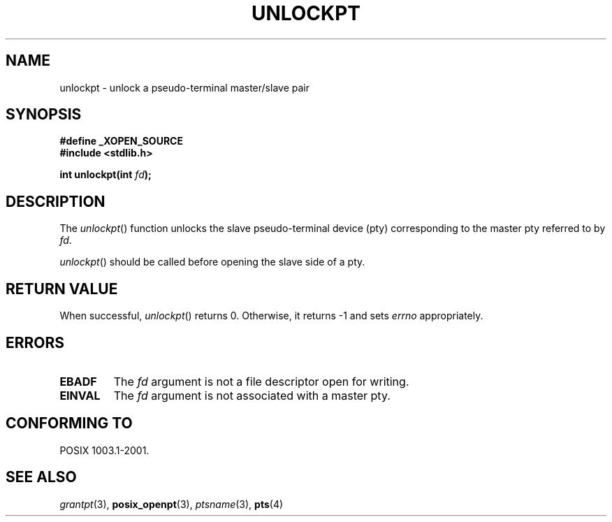 .\" Hey Emacs! This file is -*- nroff -*- source.
.\" This page is in the public domain. - aeb
.\"
.TH UNLOCKPT 3 "2003-01-30" "PTY Control" "Linux Programmer's Manual"
.SH NAME
unlockpt \- unlock a pseudo-terminal master/slave pair
.SH SYNOPSIS
.nf
.B #define _XOPEN_SOURCE
.br
.B #include <stdlib.h>
.sp
.BI "int unlockpt(int " fd ");"
.fi
.SH DESCRIPTION
The
.IR unlockpt ()
function unlocks the slave pseudo-terminal device
(pty) corresponding to the master pty referred to by
.IR fd .
.PP
.IR unlockpt ()
should be called before opening the slave side of a pty.
.SH "RETURN VALUE"
When successful,
.IR unlockpt ()
returns 0. Otherwise, it returns \-1 and sets
.I errno
appropriately.
.SH ERRORS
.TP
.B EBADF
The
.I fd
argument is not a file descriptor open for writing.
.TP
.B EINVAL
The
.I fd
argument is not associated with a master pty.
.SH "CONFORMING TO"
POSIX 1003.1-2001.
.SH "SEE ALSO"
.IR grantpt (3),
.BR posix_openpt (3),
.IR ptsname (3),
.BR pts (4)
